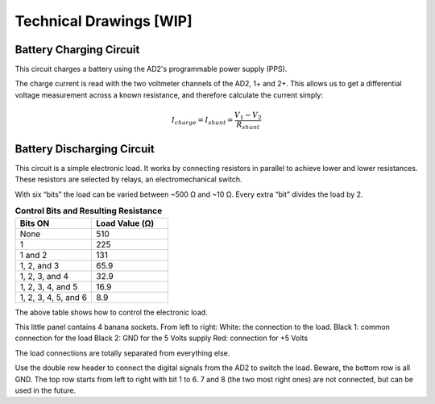 ******************
Technical Drawings  [WIP]
******************

Battery Charging Circuit
^^^^^^^^^^^^^^^^^^^^^^^^

This circuit charges a battery using the AD2's programmable power supply (PPS).

.. image:: _static/Charge_Circuit.png
   :scale: 50 %
   :alt: Battery charging test circuit schematic

The charge current is read with the two
voltmeter channels of the AD2, 1+ and 2+. This allows us to get a differential voltage measurement across a known
resistance, and therefore calculate the current simply:

.. math::

    I_{charge} = I_{shunt} = \frac{V_1-V_2}{R_{shunt}}

Battery Discharging Circuit
^^^^^^^^^^^^^^^^^^^^^^^^^^^

This circuit is a simple electronic load. It works by connecting resistors in parallel to achieve lower and lower
resistances. These resistors are selected by relays, an electromechanical switch.

.. image:: _static/Electronic_Load_Circuit.png
   :scale: 20 %
   :alt: Battery discharging test circuit schematic

With six “bits” the load can be varied between ~500 Ω and ~10 Ω. Every extra “bit” divides the load by 2.

.. list-table:: **Control Bits and Resulting Resistance**
   :widths: 50 50
   :header-rows: 1

   * - Bits ON
     - Load Value (Ω)
   * - None
     - 510
   * - 1
     - 225
   * - 1 and 2
     - 131
   * - 1, 2, and 3
     - 65.9
   * - 1, 2, 3, and 4
     - 32.9
   * - 1, 2, 3, 4, and 5
     - 16.9
   * - 1, 2, 3, 4, 5, and 6
     - 8.9

The above table shows how to control the electronic load.

.. image:: _static/EL_Banana_Jacks.png
   :scale: 40 %
   :alt: Battery discharging banana jacks

This little panel contains 4 banana sockets.
From left to right:
White: the connection to the load.
Black 1: common connection for the load
Black 2: GND for the 5 Volts supply
Red: connection for +5 Volts

The load connections are totally separated from everything else.

.. image:: _static/EL_Control_Bits.png
   :scale: 40 %
   :alt: Battery discharging control bits

Use the double row header to connect the digital signals from the AD2 to switch the load.
Beware, the bottom row is all GND. The top row starts from left to right with bit 1 to 6.
7 and 8 (the two most right ones) are not connected, but can be used in the future.

